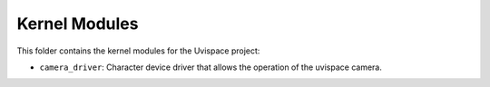 Kernel Modules
==============

This folder contains the kernel modules for the Uvispace project:

* ``camera_driver``: Character device driver that allows the operation of the
  uvispace camera.
